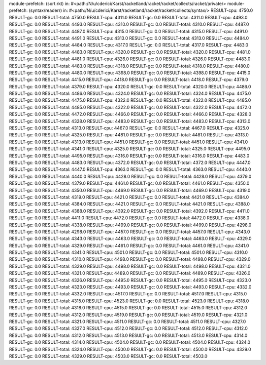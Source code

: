 module-prefetch: (sort.rkt) in: #<path:/N/u/cderici/Karst/racketland/racket/racket/collects/racket/private/>
module-prefetch: (syntax/readerr) in: #<path:/N/u/cderici/Karst/racketland/racket/racket/collects/syntax/>
RESULT-cpu: 4750.0
RESULT-gc: 0.0
RESULT-total: 4750.0
RESULT-cpu: 4311.0
RESULT-gc: 0.0
RESULT-total: 4311.0
RESULT-cpu: 4493.0
RESULT-gc: 0.0
RESULT-total: 4493.0
RESULT-cpu: 4310.0
RESULT-gc: 0.0
RESULT-total: 4310.0
RESULT-cpu: 4487.0
RESULT-gc: 0.0
RESULT-total: 4487.0
RESULT-cpu: 4315.0
RESULT-gc: 0.0
RESULT-total: 4315.0
RESULT-cpu: 4491.0
RESULT-gc: 0.0
RESULT-total: 4491.0
RESULT-cpu: 4313.0
RESULT-gc: 0.0
RESULT-total: 4313.0
RESULT-cpu: 4484.0
RESULT-gc: 0.0
RESULT-total: 4484.0
RESULT-cpu: 4317.0
RESULT-gc: 0.0
RESULT-total: 4317.0
RESULT-cpu: 4483.0
RESULT-gc: 0.0
RESULT-total: 4483.0
RESULT-cpu: 4320.0
RESULT-gc: 0.0
RESULT-total: 4320.0
RESULT-cpu: 4481.0
RESULT-gc: 0.0
RESULT-total: 4481.0
RESULT-cpu: 4326.0
RESULT-gc: 0.0
RESULT-total: 4326.0
RESULT-cpu: 4483.0
RESULT-gc: 0.0
RESULT-total: 4483.0
RESULT-cpu: 4318.0
RESULT-gc: 0.0
RESULT-total: 4318.0
RESULT-cpu: 4480.0
RESULT-gc: 0.0
RESULT-total: 4480.0
RESULT-cpu: 4398.0
RESULT-gc: 0.0
RESULT-total: 4398.0
RESULT-cpu: 4415.0
RESULT-gc: 0.0
RESULT-total: 4415.0
RESULT-cpu: 4418.0
RESULT-gc: 0.0
RESULT-total: 4418.0
RESULT-cpu: 4379.0
RESULT-gc: 0.0
RESULT-total: 4379.0
RESULT-cpu: 4320.0
RESULT-gc: 0.0
RESULT-total: 4320.0
RESULT-cpu: 4486.0
RESULT-gc: 0.0
RESULT-total: 4486.0
RESULT-cpu: 4324.0
RESULT-gc: 0.0
RESULT-total: 4324.0
RESULT-cpu: 4475.0
RESULT-gc: 0.0
RESULT-total: 4475.0
RESULT-cpu: 4322.0
RESULT-gc: 0.0
RESULT-total: 4322.0
RESULT-cpu: 4485.0
RESULT-gc: 0.0
RESULT-total: 4485.0
RESULT-cpu: 4322.0
RESULT-gc: 0.0
RESULT-total: 4322.0
RESULT-cpu: 4472.0
RESULT-gc: 0.0
RESULT-total: 4472.0
RESULT-cpu: 4466.0
RESULT-gc: 0.0
RESULT-total: 4466.0
RESULT-cpu: 4328.0
RESULT-gc: 0.0
RESULT-total: 4328.0
RESULT-cpu: 4483.0
RESULT-gc: 0.0
RESULT-total: 4483.0
RESULT-cpu: 4313.0
RESULT-gc: 0.0
RESULT-total: 4313.0
RESULT-cpu: 4467.0
RESULT-gc: 0.0
RESULT-total: 4467.0
RESULT-cpu: 4325.0
RESULT-gc: 0.0
RESULT-total: 4325.0
RESULT-cpu: 4481.0
RESULT-gc: 0.0
RESULT-total: 4481.0
RESULT-cpu: 4313.0
RESULT-gc: 0.0
RESULT-total: 4313.0
RESULT-cpu: 4451.0
RESULT-gc: 0.0
RESULT-total: 4451.0
RESULT-cpu: 4341.0
RESULT-gc: 0.0
RESULT-total: 4341.0
RESULT-cpu: 4325.0
RESULT-gc: 0.0
RESULT-total: 4325.0
RESULT-cpu: 4495.0
RESULT-gc: 0.0
RESULT-total: 4495.0
RESULT-cpu: 4316.0
RESULT-gc: 0.0
RESULT-total: 4316.0
RESULT-cpu: 4483.0
RESULT-gc: 0.0
RESULT-total: 4483.0
RESULT-cpu: 4372.0
RESULT-gc: 0.0
RESULT-total: 4372.0
RESULT-cpu: 4447.0
RESULT-gc: 0.0
RESULT-total: 4447.0
RESULT-cpu: 4363.0
RESULT-gc: 0.0
RESULT-total: 4363.0
RESULT-cpu: 4440.0
RESULT-gc: 0.0
RESULT-total: 4440.0
RESULT-cpu: 4428.0
RESULT-gc: 0.0
RESULT-total: 4428.0
RESULT-cpu: 4379.0
RESULT-gc: 0.0
RESULT-total: 4379.0
RESULT-cpu: 4461.0
RESULT-gc: 0.0
RESULT-total: 4461.0
RESULT-cpu: 4350.0
RESULT-gc: 0.0
RESULT-total: 4350.0
RESULT-cpu: 4469.0
RESULT-gc: 0.0
RESULT-total: 4469.0
RESULT-cpu: 4319.0
RESULT-gc: 0.0
RESULT-total: 4319.0
RESULT-cpu: 4421.0
RESULT-gc: 0.0
RESULT-total: 4421.0
RESULT-cpu: 4384.0
RESULT-gc: 0.0
RESULT-total: 4384.0
RESULT-cpu: 4421.0
RESULT-gc: 0.0
RESULT-total: 4421.0
RESULT-cpu: 4388.0
RESULT-gc: 0.0
RESULT-total: 4388.0
RESULT-cpu: 4392.0
RESULT-gc: 0.0
RESULT-total: 4392.0
RESULT-cpu: 4411.0
RESULT-gc: 0.0
RESULT-total: 4411.0
RESULT-cpu: 4472.0
RESULT-gc: 0.0
RESULT-total: 4472.0
RESULT-cpu: 4338.0
RESULT-gc: 0.0
RESULT-total: 4338.0
RESULT-cpu: 4499.0
RESULT-gc: 0.0
RESULT-total: 4499.0
RESULT-cpu: 4298.0
RESULT-gc: 0.0
RESULT-total: 4298.0
RESULT-cpu: 4457.0
RESULT-gc: 0.0
RESULT-total: 4457.0
RESULT-cpu: 4343.0
RESULT-gc: 0.0
RESULT-total: 4343.0
RESULT-cpu: 4463.0
RESULT-gc: 0.0
RESULT-total: 4463.0
RESULT-cpu: 4329.0
RESULT-gc: 0.0
RESULT-total: 4329.0
RESULT-cpu: 4461.0
RESULT-gc: 0.0
RESULT-total: 4461.0
RESULT-cpu: 4341.0
RESULT-gc: 0.0
RESULT-total: 4341.0
RESULT-cpu: 4501.0
RESULT-gc: 0.0
RESULT-total: 4501.0
RESULT-cpu: 4310.0
RESULT-gc: 0.0
RESULT-total: 4310.0
RESULT-cpu: 4498.0
RESULT-gc: 0.0
RESULT-total: 4498.0
RESULT-cpu: 4329.0
RESULT-gc: 0.0
RESULT-total: 4329.0
RESULT-cpu: 4498.0
RESULT-gc: 0.0
RESULT-total: 4498.0
RESULT-cpu: 4321.0
RESULT-gc: 0.0
RESULT-total: 4321.0
RESULT-cpu: 4489.0
RESULT-gc: 0.0
RESULT-total: 4489.0
RESULT-cpu: 4326.0
RESULT-gc: 0.0
RESULT-total: 4326.0
RESULT-cpu: 4495.0
RESULT-gc: 0.0
RESULT-total: 4495.0
RESULT-cpu: 4323.0
RESULT-gc: 0.0
RESULT-total: 4323.0
RESULT-cpu: 4493.0
RESULT-gc: 0.0
RESULT-total: 4493.0
RESULT-cpu: 4332.0
RESULT-gc: 0.0
RESULT-total: 4332.0
RESULT-cpu: 4517.0
RESULT-gc: 0.0
RESULT-total: 4517.0
RESULT-cpu: 4315.0
RESULT-gc: 0.0
RESULT-total: 4315.0
RESULT-cpu: 4523.0
RESULT-gc: 0.0
RESULT-total: 4523.0
RESULT-cpu: 4318.0
RESULT-gc: 0.0
RESULT-total: 4318.0
RESULT-cpu: 4515.0
RESULT-gc: 0.0
RESULT-total: 4515.0
RESULT-cpu: 4312.0
RESULT-gc: 0.0
RESULT-total: 4312.0
RESULT-cpu: 4519.0
RESULT-gc: 0.0
RESULT-total: 4519.0
RESULT-cpu: 4321.0
RESULT-gc: 0.0
RESULT-total: 4321.0
RESULT-cpu: 4511.0
RESULT-gc: 0.0
RESULT-total: 4511.0
RESULT-cpu: 4327.0
RESULT-gc: 0.0
RESULT-total: 4327.0
RESULT-cpu: 4512.0
RESULT-gc: 0.0
RESULT-total: 4512.0
RESULT-cpu: 4312.0
RESULT-gc: 0.0
RESULT-total: 4312.0
RESULT-cpu: 4513.0
RESULT-gc: 0.0
RESULT-total: 4513.0
RESULT-cpu: 4314.0
RESULT-gc: 0.0
RESULT-total: 4314.0
RESULT-cpu: 4504.0
RESULT-gc: 0.0
RESULT-total: 4504.0
RESULT-cpu: 4324.0
RESULT-gc: 0.0
RESULT-total: 4324.0
RESULT-cpu: 4500.0
RESULT-gc: 0.0
RESULT-total: 4500.0
RESULT-cpu: 4329.0
RESULT-gc: 0.0
RESULT-total: 4329.0
RESULT-cpu: 4503.0
RESULT-gc: 0.0
RESULT-total: 4503.0
